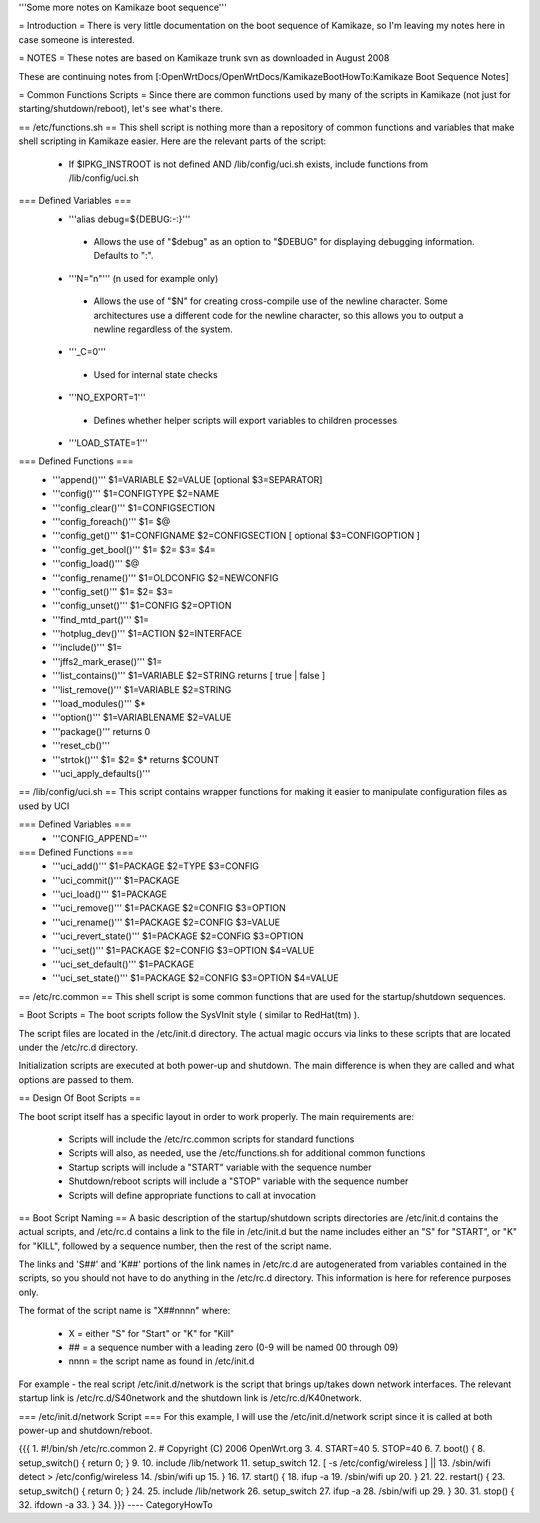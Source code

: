'''Some more notes on Kamikaze boot sequence'''

= Introduction =
There is very little documentation on the boot sequence of Kamikaze, so I'm leaving my notes here in case someone is interested.

= NOTES =
These notes are based on Kamikaze trunk svn as downloaded in August 2008

These are continuing notes from [:OpenWrtDocs/OpenWrtDocs/KamikazeBootHowTo:Kamikaze Boot Sequence Notes]

= Common Functions Scripts =
Since there are common functions used by many of the scripts in Kamikaze (not just for starting/shutdown/reboot), let's see what's there.

== /etc/functions.sh ==
This shell script is nothing more than a repository of common functions and variables that make shell scripting in Kamikaze easier. Here are the relevant parts of the script:

 * If $IPKG_INSTROOT is not defined AND /lib/config/uci.sh exists, include functions from /lib/config/uci.sh

=== Defined Variables ===
 * '''alias debug=${DEBUG:-:}'''
  * Allows the use of "$debug" as an option to "$DEBUG" for displaying debugging information. Defaults to ":".

 * '''N="\n"''' (\n used for example only)
  * Allows the use of "$N" for creating cross-compile use of the newline character. Some architectures use a different code for the newline character, so this allows you to output a newline regardless of the system.

 * '''_C=0'''
  * Used for internal state checks

 * '''NO_EXPORT=1'''
  * Defines whether helper scripts will export variables to children processes

 * '''LOAD_STATE=1'''

=== Defined Functions ===
 * '''append()'''  $1=VARIABLE $2=VALUE [optional $3=SEPARATOR]
 * '''config()''' $1=CONFIGTYPE $2=NAME
 * '''config_clear()''' $1=CONFIGSECTION
 * '''config_foreach()''' $1= $@
 * '''config_get()''' $1=CONFIGNAME $2=CONFIGSECTION [ optional $3=CONFIGOPTION ]
 * '''config_get_bool()''' $1= $2= $3= $4=
 * '''config_load()''' $@
 * '''config_rename()''' $1=OLDCONFIG $2=NEWCONFIG
 * '''config_set()''' $1= $2= $3=
 * '''config_unset()''' $1=CONFIG $2=OPTION
 * '''find_mtd_part()''' $1=
 * '''hotplug_dev()''' $1=ACTION $2=INTERFACE
 * '''include()''' $1=
 * '''jffs2_mark_erase()''' $1=
 * '''list_contains()''' $1=VARIABLE $2=STRING returns [ true | false ]
 * '''list_remove()''' $1=VARIABLE $2=STRING
 * '''load_modules()''' $*
 * '''option()''' $1=VARIABLENAME $2=VALUE
 * '''package()''' returns 0
 * '''reset_cb()'''
 * '''strtok()''' $1= $2= $* returns $COUNT
 * '''uci_apply_defaults()'''

== /lib/config/uci.sh ==
This script contains wrapper functions for making it easier to manipulate configuration files as used by UCI

=== Defined Variables ===
 * '''CONFIG_APPEND='''

=== Defined Functions ===
 * '''uci_add()''' $1=PACKAGE $2=TYPE $3=CONFIG
 * '''uci_commit()''' $1=PACKAGE
 * '''uci_load()''' $1=PACKAGE
 * '''uci_remove()''' $1=PACKAGE $2=CONFIG $3=OPTION
 * '''uci_rename()''' $1=PACKAGE $2=CONFIG $3=VALUE
 * '''uci_revert_state()''' $1=PACKAGE $2=CONFIG $3=OPTION
 * '''uci_set()''' $1=PACKAGE $2=CONFIG $3=OPTION $4=VALUE
 * '''uci_set_default()''' $1=PACKAGE
 * '''uci_set_state()''' $1=PACKAGE $2=CONFIG $3=OPTION $4=VALUE

== /etc/rc.common ==
This shell script is some common functions that are used for the startup/shutdown sequences.


= Boot Scripts =
The boot scripts follow the SysVInit style ( similar to RedHat(tm) ).

The script files are located in the /etc/init.d directory. The actual magic occurs via links to these scripts that are located under the /etc/rc.d directory.

Initialization scripts are executed at both power-up and shutdown. The main difference is when they are called and what options are passed to them.

== Design Of Boot Scripts ==

The boot script itself has a specific layout in order to work properly. The main requirements are:

 * Scripts will include the /etc/rc.common scripts for standard functions
 * Scripts will also, as needed, use the /etc/functions.sh for additional common functions
 * Startup scripts will include a "START" variable with the sequence number
 * Shutdown/reboot scripts will include a "STOP" variable with the sequence number
 * Scripts will define appropriate functions to call at invocation

== Boot Script Naming ==
A basic description of the startup/shutdown scripts directories are /etc/init.d contains the actual scripts, and /etc/rc.d contains a link to the file in /etc/init.d but the name includes either an "S" for "START", or "K" for "KILL", followed by a sequence number, then the rest of the script name.

The links and 'S##' and 'K##' portions of the link names in /etc/rc.d are autogenerated from variables contained in the scripts, so you should not have to do anything in the /etc/rc.d directory. This information is here for reference purposes only.

The format of the script name is "X##nnnn" where:

 * X = either "S" for "Start" or "K" for "Kill"
 * ## = a sequence number with a leading zero (0-9 will be named 00 through 09)
 * nnnn = the script name as found in /etc/init.d
For example - the real script /etc/init.d/network is the script that brings up/takes down network interfaces. The relevant startup link is /etc/rc.d/S40network and the shutdown link is /etc/rc.d/K40network.


=== /etc/init.d/network Script ===
For this example, I will use the /etc/init.d/network script since it is called at both power-up and shutdown/reboot.

{{{
1.  #!/bin/sh /etc/rc.common
2.  # Copyright (C) 2006 OpenWrt.org
3. 
4.  START=40
5.  STOP=40
6. 
7.  boot() {
8.      setup_switch() { return 0; }
9.
10.     include /lib/network
11.     setup_switch
12.     [ -s /etc/config/wireless ] || \
13.          /sbin/wifi detect > /etc/config/wireless
14.     /sbin/wifi up
15. }
16.
17. start() {
18.      ifup -a
19.      /sbin/wifi up
20. }
21.
22. restart() {
23.      setup_switch() { return 0; }
24.
25.      include /lib/network
26.      setup_switch
27.      ifup -a
28.      /sbin/wifi up
29. }
30.
31. stop() {
32.      ifdown -a
33. }
34.
}}}
----
CategoryHowTo
